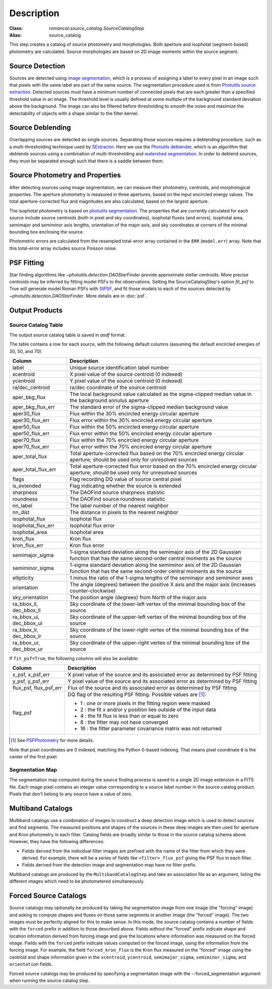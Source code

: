 Description
===========

:Class: `romancal.source_catalog.SourceCatalogStep`
:Alias: source_catalog

This step creates a catalog of source photometry and morphologies.
Both aperture and isophotal (segment-based) photometry are calculated.
Source morphologies are based on 2D image moments within the source
segment.


Source Detection
----------------
Sources are detected using `image segmentation
<https://en.wikipedia.org/wiki/Image_segmentation>`_, which is a
process of assigning a label to every pixel in an image such that
pixels with the same label are part of the same source.  The
segmentation procedure used is from `Photutils source extraction
<https://photutils.readthedocs.io/en/latest/segmentation.html>`_.
Detected sources must have a minimum number of connected pixels that
are each greater than a specified threshold value in an image.  The
threshold level is usually defined at some multiple of the background
standard deviation above the background.  The image can also be
filtered before thresholding to smooth the noise and maximize the
detectability of objects with a shape similar to the filter kernel.

Source Deblending
-----------------
Overlapping sources are detected as single sources.  Separating those
sources requires a deblending procedure, such as a multi-thresholding
technique used by `SExtractor
<https://www.astromatic.net/software/sextractor>`_.  Here we use the
`Photutils deblender
<https://photutils.readthedocs.io/en/latest/segmentation.html#source-deblending>`_,
which is an algorithm that deblends sources using a combination of
multi-thresholding and `watershed segmentation
<https://en.wikipedia.org/wiki/Watershed_(image_processing)>`_.  In
order to deblend sources, they must be separated enough such that
there is a saddle between them.

Source Photometry and Properties
--------------------------------
After detecting sources using image segmentation, we can measure their
photometry, centroids, and morphological properties.  The aperture
photometry is measured in three apertures, based on the input
encircled energy values.  The total aperture-corrected flux and
magnitudes are also calculated, based on the largest aperture.

The isophotal photometry is based on `photutils segmentation
<https://photutils.readthedocs.org/en/latest/segmentation.html>`_.
The properties that are currently calculated for each source include
source centroids (both in pixel and sky coordinates), isophotal fluxes
(and errors), isophotal area,
semimajor and semiminor axis lengths, orientation of the major axis,
and sky coordinates at corners of the minimal bounding box enclosing
the source.

Photometric errors are calculated from the resampled total-error
array contained in the ``ERR`` (``model.err``) array. Note that this
total-error array includes source Poisson noise.

PSF Fitting
-----------

Star finding algorithms like `~photutils.detection.DAOStarFinder` provide
approximate stellar centroids. More precise centroids may be inferred by
fitting model PSFs to the observations. Setting the SourceCatalogStep's
option `fit_psf` to True will generate model Roman PSFs with
`StPSF <https://stpsf.readthedocs.io/en/latest/roman.html>`_, and fit
those models to each of the sources detected by
`~photutils.detection.DAOStarFinder`. More details are in :doc:`psf`.

Output Products
---------------

Source Catalog Table
^^^^^^^^^^^^^^^^^^^^
The output source catalog table is saved in `asdf` format.

The table contains a row for each source, with the following default
columns (assuming the default encircled energies of 30, 50, and 70):

+------------------------+----------------------------------------------------+
| Column                 | Description                                        |
+========================+====================================================+
| label                  | Unique source identification label number          |
+------------------------+----------------------------------------------------+
| xcentroid              | X pixel value of the source centroid (0 indexed)   |
+------------------------+----------------------------------------------------+
| ycentroid              | Y pixel value of the source centroid (0 indexed)   |
+------------------------+----------------------------------------------------+
| ra/dec_centroid        | ra/dec coordinate of the source centroid           |
+------------------------+----------------------------------------------------+
| aper_bkg_flux          | The local background value calculated as the       |
|                        | sigma-clipped median value in the background       |
|                        | annulus aperture                                   |
+------------------------+----------------------------------------------------+
| aper_bkg_flux_err      | The standard error of the sigma-clipped median     |
|                        | background value                                   |
+------------------------+----------------------------------------------------+
| aper30_flux            | Flux within the 30% encircled energy circular      |
|                        | aperture                                           |
+------------------------+----------------------------------------------------+
| aper30_flux_err        | Flux error within the 30% encircled energy         |
|                        | circular aperture                                  |
+------------------------+----------------------------------------------------+
| aper50_flux            | Flux within the 50% encircled energy circular      |
|                        | aperture                                           |
+------------------------+----------------------------------------------------+
| aper50_flux_err        | Flux error within the 50% encircled energy         |
|                        | circular aperture                                  |
+------------------------+----------------------------------------------------+
| aper70_flux            | Flux within the 70% encircled energy circular      |
|                        | aperture                                           |
+------------------------+----------------------------------------------------+
| aper70_flux_err        | Flux error within the 70% encircled energy         |
|                        | circular aperture                                  |
+------------------------+----------------------------------------------------+
| aper_total_flux        | Total aperture-corrected flux based on the 70%     |
|                        | encircled energy circular aperture; should be used |
|                        | only for unresolved sources                        |
+------------------------+----------------------------------------------------+
| aper_total_flux_err    | Total aperture-corrected flux error based on the   |
|                        | 70% encircled energy circular aperture; should be  |
|                        | used only for unresolved sources                   |
+------------------------+----------------------------------------------------+
| flags                  | Flag recording DQ value of source central pixel    |
+------------------------+----------------------------------------------------+
| is_extended            | Flag indicating whether the source is extended     |
+------------------------+----------------------------------------------------+
| sharpness              | The DAOFind source sharpness statistic             |
+------------------------+----------------------------------------------------+
| roundness              | The DAOFind source roundness statistic             |
+------------------------+----------------------------------------------------+
| nn_label               | The label number of the nearest neighbor           |
+------------------------+----------------------------------------------------+
| nn_dist                | The distance in pixels to the nearest neighbor     |
+------------------------+----------------------------------------------------+
| isophotal_flux         | Isophotal flux                                     |
+------------------------+----------------------------------------------------+
| isophotal_flux_err     | Isophotal flux error                               |
+------------------------+----------------------------------------------------+
| isophotal_area         | Isophotal area                                     |
+------------------------+----------------------------------------------------+
| kron_flux              | Kron flux                                          |
+------------------------+----------------------------------------------------+
| kron_flux_err          | Kron flux error                                    |
+------------------------+----------------------------------------------------+
| semimajor_sigma        | 1-sigma standard deviation along the semimajor     |
|                        | axis of the 2D Gaussian function that has the same |
|                        | second-order central moments as the source         |
+------------------------+----------------------------------------------------+
| semiminor_sigma        | 1-sigma standard deviation along the semiminor     |
|                        | axis of the 2D Gaussian function that has the same |
|                        | second-order central moments as the source         |
+------------------------+----------------------------------------------------+
| ellipticity            | 1 minus the ratio of the 1-sigma lengths of the    |
|                        | semimajor and semiminor axes                       |
+------------------------+----------------------------------------------------+
| orientation            | The angle (degrees) between the positive X axis    |
|                        | and the major axis (increases counter-clockwise)   |
+------------------------+----------------------------------------------------+
| sky_orientation        | The position angle (degrees) from North of the     |
|                        | major axis                                         |
+------------------------+----------------------------------------------------+
| ra_bbox_ll, dec_bbox_ll| Sky coordinate of the lower-left vertex of the     |
|                        | minimal bounding box of the source                 |
+------------------------+----------------------------------------------------+
| ra_bbox_ul, dec_bbox_ul| Sky coordinate of the upper-left vertex of the     |
|                        | minimal bounding box of the source                 |
+------------------------+----------------------------------------------------+
| ra_bbox_lr, dec_bbox_lr| Sky coordinate of the lower-right vertex of the    |
|                        | minimal bounding box of the source                 |
+------------------------+----------------------------------------------------+
| ra_bbox_ur, dec_bbox_ur| Sky coordinate of the upper-right vertex of the    |
|                        | minimal bounding box of the source                 |
+------------------------+----------------------------------------------------+


If ``fit_psf=True``, the following columns will also be available:

+------------------------+----------------------------------------------------+
| Column                 | Description                                        |
+========================+====================================================+
| x_psf, x_psf_err       | X pixel value of the source and its associated     |
|                        | error as determined by PSF fitting                 |
+------------------------+----------------------------------------------------+
| y_psf, y_psf_err       | Y pixel value of the source and its associated     |
|                        | error as determined by PSF fitting                 |
+------------------------+----------------------------------------------------+
| flux_psf, flux_psf_err | Flux of the source and its associated error as     |
|                        | determined by PSF fitting                          |
+------------------------+----------------------------------------------------+
| flag_psf               | DQ flag of the resulting PSF fitting.              |
|                        | Possible values are [1]_:                          |
|                        |                                                    |
|                        | - 1 : one or more pixels in the fitting region     |
|                        |   were masked                                      |
|                        | - 2 : the fit x and/or y position lies outside of  |
|                        |   the input data                                   |
|                        | - 4 : the fit flux is less than or equal to zero   |
|                        | - 8 : the fitter may not have converged            |
|                        | - 16 : the fitter parameter covariance matrix was  |
|                        |   not returned                                     |
+------------------------+----------------------------------------------------+

.. [1] See `PSFPhotometry <https://photutils.readthedocs.io/en/stable/api/photutils.psf.PSFPhotometry.html#photutils.psf.PSFPhotometry>`_ for more details.

Note that pixel coordinates are 0 indexed, matching the Python 0-based
indexing. That means pixel coordinate ``0`` is the center of the first
pixel.


Segmentation Map
^^^^^^^^^^^^^^^^

The segmentation map computed during the source finding process is saved
to a single 2D image extension in a FITS file. Each image pixel contains an
integer value corresponding to a source label number in the source catalog
product. Pixels that don't belong to any source have a value of zero.


Multiband Catalogs
------------------
Multiband catalogs use a combination of images to construct a deep
detection image which is used to detect sources and find segments.
The measured positions and shapes of the sources in these deep images
are then used for aperture and Kron photometry in each filter.
Catalog fields are broadly similar to those in the source catalog
schema above.  However, they have the following differences:

* Fields derived from the individual filter images are prefixed with
  the name of the filter from which they were derived.  For example,
  there will be a series of fields like ``<filter>_flux_psf`` giving
  the PSF flux in each filter.
* Fields derived from the detection image and segmentation map have no
  filter prefix.

Multiband catalogs are produced by the ``MultibandCatalogStep`` and
take an association file as an argument, listing the different images
which need to be photometered simultaneously.


Forced Source Catalogs
----------------------

Source catalogs may optionally be produced by taking the segmentation
image from one image (the "forcing" image) and asking to compute shapes and fluxes on those
same segments in another image (the "forced" image).  The two images must be perfectly
aligned for this to make sense.  In this mode, the source catalog
contains a number of fields with the ``forced`` prefix in addition to
those described above.  Fields without the "forced" prefix indicate
shape and location information derived from forcing image and give the
locations where information was measured on the forced image.  Fields
with the ``forced`` prefix indicate values computed on the forced image,
using the information from the forcing image.  For example, the field
``forced_kron_flux`` is the Kron flux measured on the "forced" image
using the centroid and shape information given in the ``xcentroid``,
``ycentroid``, ``semimajor_sigma``, ``semiminor_sigma``, and ``orientation``
fields.

Forced source catalogs may be produced by specifying a segmentation
image with the --forced_segmentation argument when running the source
catalog step.
